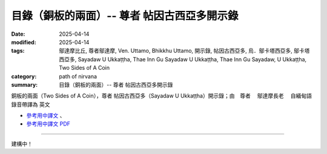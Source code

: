 ===============================================
目錄（銅板的兩面）-- 尊者 帖因古西亞多開示錄
===============================================

:date: 2025-04-14
:modified: 2025-04-14
:tags: 鄔達摩比丘, 尊者鄔達摩, Ven. Uttamo, Bhikkhu Uttamo, 開示錄, 帖因古西亞多, 烏．鄔卡塔西亞多, 鄔卡塔西亞多, Sayadaw U Ukkaṭṭha, Thae Inn Gu Sayadaw U Ukkaṭṭha, Thae Inn Gu Sayadaw, U Ukkaṭṭha, Two Sides of A Coin
:category: path of nirvana
:summary: 目錄（銅板的兩面）-- 尊者 帖因古西亞多開示錄

銅板的兩面（Two Sides of A Coin），尊者 帖因古西亞多（Sayadaw U Ukkaṭṭha）開示錄；由　尊者　 鄔達摩長老 　自緬甸語錄音帶譯為 英文 

- `參考用中譯文 <http://nanda.online-dhamma.net/thae-inn-gu-sayadaw-uttamo/han/1-two-sides-of-a-coin-thae-inn-gu-ukkattha-ref.html>`__ 、

- `參考用中譯文 PDF <http://nanda.online-dhamma.net/thae-inn-gu-sayadaw-uttamo/han/1-two-sides-of-a-coin-thae-inn-gu-ukkattha-ref.pdf>`__ 

----------------------------

建構中！

..
  2025-04-14 create rst; 參考用譯文 html & PDF 
